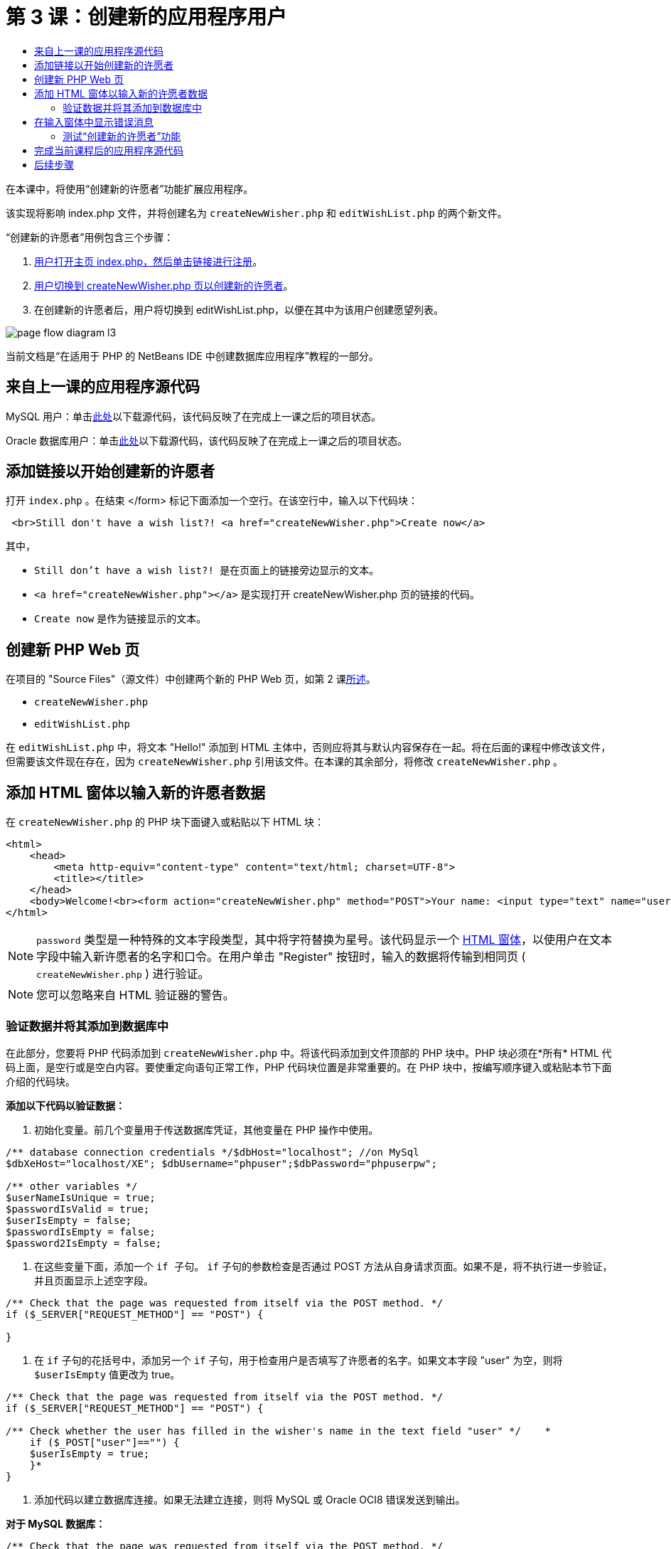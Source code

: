 // 
//     Licensed to the Apache Software Foundation (ASF) under one
//     or more contributor license agreements.  See the NOTICE file
//     distributed with this work for additional information
//     regarding copyright ownership.  The ASF licenses this file
//     to you under the Apache License, Version 2.0 (the
//     "License"); you may not use this file except in compliance
//     with the License.  You may obtain a copy of the License at
// 
//       http://www.apache.org/licenses/LICENSE-2.0
// 
//     Unless required by applicable law or agreed to in writing,
//     software distributed under the License is distributed on an
//     "AS IS" BASIS, WITHOUT WARRANTIES OR CONDITIONS OF ANY
//     KIND, either express or implied.  See the License for the
//     specific language governing permissions and limitations
//     under the License.
//

= 第 3 课：创建新的应用程序用户
:jbake-type: tutorial
:jbake-tags: tutorials 
:markup-in-source: verbatim,quotes,macros
:jbake-status: published
:icons: font
:syntax: true
:source-highlighter: pygments
:toc: left
:toc-title:
:description: 第 3 课：创建新的应用程序用户 - Apache NetBeans
:keywords: Apache NetBeans, Tutorials, 第 3 课：创建新的应用程序用户

在本课中，将使用“创建新的许愿者”功能扩展应用程序。

该实现将影响 index.php 文件，并将创建名为  ``createNewWisher.php``  和  ``editWishList.php``  的两个新文件。

“创建新的许愿者”用例包含三个步骤：

1. <<addLinkNewWisher,用户打开主页 index.php，然后单击链接进行注册>>。
2. <<implementCreateNewWisher,用户切换到 createNewWisher.php 页以创建新的许愿者>>。
3. 在创建新的许愿者后，用户将切换到 editWishList.php，以便在其中为该用户创建愿望列表。

image::images/page-flow-diagram-l3.png[]

当前文档是“在适用于 PHP 的 NetBeans IDE 中创建数据库应用程序”教程的一部分。



== 来自上一课的应用程序源代码

MySQL 用户：单击link:https://netbeans.org/files/documents/4/1928/lesson2.zip[+此处+]以下载源代码，该代码反映了在完成上一课之后的项目状态。

Oracle 数据库用户：单击link:https://netbeans.org/projects/www/downloads/download/php%252Foracle-lesson2.zip[+此处+]以下载源代码，该代码反映了在完成上一课之后的项目状态。


== 添加链接以开始创建新的许愿者

打开  ``index.php`` 。在结束 </form> 标记下面添加一个空行。在该空行中，输入以下代码块：


[source,html]
----

 <br>Still don't have a wish list?! <a href="createNewWisher.php">Create now</a>
----

其中，

*  ``Still don't have a wish list?! ``  是在页面上的链接旁边显示的文本。
*  ``<a href="createNewWisher.php"></a>``  是实现打开 createNewWisher.php 页的链接的代码。
*  ``Create now``  是作为链接显示的文本。


== 创建新 PHP Web 页

在项目的 "Source Files"（源文件）中创建两个新的 PHP Web 页，如第 2 课link:wish-list-lesson2.html#createNewFile[+所述+]。

*  ``createNewWisher.php`` 
*  ``editWishList.php`` 

在  ``editWishList.php``  中，将文本 "Hello!" 添加到 HTML 主体中，否则应将其与默认内容保存在一起。将在后面的课程中修改该文件，但需要该文件现在存在，因为  ``createNewWisher.php``  引用该文件。在本课的其余部分，将修改  ``createNewWisher.php`` 。


== 添加 HTML 窗体以输入新的许愿者数据

在  ``createNewWisher.php``  的 PHP 块下面键入或粘贴以下 HTML 块：


[source,html]
----

<html>
    <head>
        <meta http-equiv="content-type" content="text/html; charset=UTF-8">
        <title></title>
    </head>
    <body>Welcome!<br><form action="createNewWisher.php" method="POST">Your name: <input type="text" name="user"/><br/>Password: <input type="password" name="password"/><br/>Please confirm your password: <input type="password" name="password2"/><br/><input type="submit" value="Register"/></form></body>
</html>
----

NOTE:  ``password``  类型是一种特殊的文本字段类型，其中将字符替换为星号。该代码显示一个 link:wish-list-lesson3.html#htmlForm[+HTML 窗体+]，以使用户在文本字段中输入新许愿者的名字和口令。在用户单击 "Register" 按钮时，输入的数据将传输到相同页 ( ``createNewWisher.php`` ) 进行验证。

NOTE: 您可以忽略来自 HTML 验证器的警告。


=== 验证数据并将其添加到数据库中

在此部分，您要将 PHP 代码添加到  ``createNewWisher.php``  中。将该代码添加到文件顶部的 PHP 块中。PHP 块必须在*所有* HTML 代码上面，是空行或是空白内容。要使重定向语句正常工作，PHP 代码块位置是非常重要的。在 PHP 块中，按编写顺序键入或粘贴本节下面介绍的代码块。

*添加以下代码以验证数据：*

1. 初始化变量。前几个变量用于传送数据库凭证，其他变量在 PHP 操作中使用。

[source,php]
----

/** database connection credentials */$dbHost="localhost"; //on MySql
$dbXeHost="localhost/XE"; $dbUsername="phpuser";$dbPassword="phpuserpw";

/** other variables */
$userNameIsUnique = true;
$passwordIsValid = true;				
$userIsEmpty = false;					
$passwordIsEmpty = false;				
$password2IsEmpty = false;	

			
----


. 在这些变量下面，添加一个  ``if `` 子句。 ``if``  子句的参数检查是否通过 POST 方法从自身请求页面。如果不是，将不执行进一步验证，并且页面显示上述空字段。

[source,php]
----

/** Check that the page was requested from itself via the POST method. */
if ($_SERVER["REQUEST_METHOD"] == "POST") {

}
----


. 在  ``if``  子句的花括号中，添加另一个  ``if``  子句，用于检查用户是否填写了许愿者的名字。如果文本字段 "user" 为空，则将  ``$userIsEmpty``  值更改为 true。

[source,php]
----

/** Check that the page was requested from itself via the POST method. */
if ($_SERVER["REQUEST_METHOD"] == "POST") {

/** Check whether the user has filled in the wisher's name in the text field "user" */    *
    if ($_POST["user"]=="") {
    $userIsEmpty = true;
    }*
}
----


. 添加代码以建立数据库连接。如果无法建立连接，则将 MySQL 或 Oracle OCI8 错误发送到输出。

*对于 MySQL 数据库：*


[source,php]
----

/** Check that the page was requested from itself via the POST method. */
if ($_SERVER["REQUEST_METHOD"] == "POST") {

/** Check whether the user has filled in the wisher's name in the text field "user" */    
    if ($_POST["user"]=="") {
        $userIsEmpty = true;
    }

    /** Create database connection */*$con = mysqli_connect($dbHost, $dbUsername, $dbPassword);
if (!$con) {
exit('Connect Error (' . mysqli_connect_errno() . ') '
. mysqli_connect_error());
}
//set the default client character set 
mysqli_set_charset($con, 'utf-8');*
} 
----

*对于 Oracle 数据库：*


[source,php]
----

/** Check that the page was requested from itself via the POST method. */
if ($_SERVER['REQUEST_METHOD'] == "POST") {

/** Check whether the user has filled in the wisher's name in the text field "user" */
    if ($_POST['user'] == "") {
        $userIsEmpty = true;
    }

    /** Create database connection */*$con = oci_connect($dbUsername, $dbPassword, $dbXeHost, "AL32UTF8");
    if (!$con) {
        $m = oci_error();
        exit('Connect Error' . $m['message']);

    }*
}
----


. 添加代码以检查名字与 "user" 字段匹配的用户是否已存在。该代码的工作方式是，尝试查找名字与 "user" 字段中的名字匹配的许愿者 ID 号。如果此类 ID 号存在，则将  ``$userNameIsUnique``  的值更改为 "false"。

*对于 MySQL 数据库：*


[source,php]
----

/** Check that the page was requested from itself via the POST method. */
if ($_SERVER["REQUEST_METHOD"] == "POST") {

/** Check whether the user has filled in the wisher's name in the text field "user" */

    if ($_POST["user"]=="") {
        $userIsEmpty = true;
    }/** Create database connection */$con = mysqli_connect($dbHost, $dbUsername, $dbPassword);if (!$con) {exit('Connect Error (' . mysqli_connect_errno() . ') '. mysqli_connect_error());}*/**set the default client character set */ 
mysqli_set_charset($con, 'utf-8');*
   */** Check whether a user whose name matches the "user" field already exists */**mysqli_select_db($con, "wishlist");
    $user = mysqli_real_escape_string($con, $_POST["user"]);
$wisher = mysqli_query($con, "SELECT id FROM wishers WHERE name='".$user."'");
$wisherIDnum=mysqli_num_rows($wisher);
if ($wisherIDnum) {
$userNameIsUnique = false;
}*
} 
----

*对于 Oracle 数据库：*


[source,php]
----

/** Check that the page was requested from itself via the POST method. */
if ($_SERVER['REQUEST_METHOD'] == "POST") {
/** Check whether the user has filled in the wisher's name in the text field "user" */
    if ($_POST['user'] == "") {
        $userIsEmpty = true;
    }
    /** Create database connection */$con = oci_connect($dbUsername, $dbPassword, $dbXeHost, "AL32UTF8");
    if (!$con) {
        $m = oci_error();
        exit('Connection Error ' . $m['message']);

    }

   */** Check whether a user whose name matches the "user" field already exists */*
    *$query = "SELECT id FROM wishers WHERE name = :user_bv";
    $stid = oci_parse($con, $query);
    $user = $_POST['user'];
    $wisherID = null;
    oci_bind_by_name($stid, ':user_bv', $user);
    oci_execute($stid);

// Each user name should be unique. Check if the submitted user already exists.
    $row = oci_fetch_array($stid, OCI_ASSOC);
    if ($row){
        $userNameIsUnique = false;
    }*
}
----


. 在检查用户是否唯一的代码后面，添加一系列  ``if``  子句，以便检查用户是否正确输入并确认了口令。该代码检查窗体中的 Password ("password") 和 Confirm Password ('password2) 字段是否不为空以及是否相同。如果为空或不相同，则会更改相应的布尔型变量的值。

[source,php]
----

if ($_POST["password"]=="") {$passwordIsEmpty = true;
}if ($_POST["password2"]=="") {$password2IsEmpty = true;
}if ($_POST["password"]!=$_POST["password2"]) {$passwordIsValid = false;
} 
----


. 通过添加在 "wishers" 数据库中插入新条目的代码，完成  ``if ($_SERVER['REQUEST_METHOD'] == "POST")``  子句。该代码检查是否唯一地指定了许愿者名字，以及是否有效地输入并确认了口令。如果符合这些条件，该代码将从 HTML 窗体中提取 "user" 和 "password" 值，然后将其分别插入到 wishers 数据库新行中的 Name 和 Password 列。在创建该行后，该代码将关闭数据库连接并将应用程序重定向到  ``editWishList.php``  页。

*对于 MySQL 数据库：*


[source,php]
----

/** Check that the page was requested from itself via the POST method. */
if ($_SERVER['REQUEST_METHOD'] == "POST") {
    /** Check whether the user has filled in the wisher's name in the text field "user" */
    if ($_POST['user'] == "") {
        $userIsEmpty = true;
    }

    /** Create database connection */
    $con = mysqli_connect($dbHost, $dbUsername, $dbPassword);
    if (!$con) {
        exit('Connect Error (' . mysqli_connect_errno() . ') '
                . mysqli_connect_error());
    }
    //set the default client character set 
    mysqli_set_charset($con, 'utf-8');

    /** Check whether a user whose name matches the "user" field already exists */
    mysqli_select_db($con, "wishlist");
    $user = mysqli_real_escape_string($con, $_POST['user']);
    $wisher = mysqli_query($con, "SELECT id FROM wishers WHERE name='".$user."'");
    $wisherIDnum=mysqli_num_rows($wisher);
    if ($wisherIDnum) {
        $userNameIsUnique = false;
    }

    /** Check whether a password was entered and confirmed correctly */
    if ($_POST['password'] == "") {
        $passwordIsEmpty = true;
    }
    if ($_POST['password2'] == "") {
        $password2IsEmpty = true;
    }
    if ($_POST['password'] != $_POST['password2']) {
        $passwordIsValid = false;
    }

    /** Check whether the boolean values show that the input data was validated successfully.
     * If the data was validated successfully, add it as a new entry in the "wishers" database.
     * After adding the new entry, close the connection and redirect the application to editWishList.php.
     */
    *if (!$userIsEmpty &amp;&amp; $userNameIsUnique &amp;&amp; !$passwordIsEmpty &amp;&amp; !$password2IsEmpty &amp;&amp; $passwordIsValid) {
        $password = mysqli_real_escape_string($con, $_POST['password']);
        mysqli_select_db($con, "wishlist");
        mysqli_query($con, "INSERT wishers (name, password) VALUES ('" . $user . "', '" . $password . "')");
        mysqli_free_result($wisher);
        mysqli_close($con);
        header('Location: editWishList.php');
        exit;
    }*
}
----

*对于 Oracle 数据库：*


[source,php]
----

/** Check that the page was requested from itself via the POST method. */
if ($_SERVER['REQUEST_METHOD'] == "POST") {

/** Check whether the user has filled in the wisher's name in the text field "user" */
    if ($_POST['user'] == "")
        $userIsEmpty = true;

    /** Create database connection */
    $con = oci_connect($dbUsername, $dbPassword, $dbXeHost, "AL32UTF8");
    if (!$con) {
        $m = oci_error();
        echo $m['message'], "\n";
        exit;
    }
    
    /** Check whether a user whose name matches the "user" field already exists */
    $query = "select ID from wishers where name = :user_bv";
    $stid = oci_parse($con, $query);
    $user = $_POST['user'];
    $wisherID = null;
    oci_bind_by_name($stid, ':user_bv', $user);
    oci_execute($stid);

/**Each user name should be unique. Check if the submitted user already exists. */
    $row = oci_fetch_array($stid, OCI_ASSOC);
    if ($row) {
    $wisherID = $row['ID']; 
    }
    if ($wisherID != null) {
        $userNameIsUnique = false;
    }
    //Check for the existence and validity of the password
    if ($_POST['password'] == "") {
        $passwordIsEmpty = true;
    }
    if ($_POST['password2'] == "") {
        $password2IsEmpty = true;
    }
    if ($_POST['password'] != $_POST['password2']) {
        $passwordIsValid = false;
    }
    /** Check whether the boolean values show that the input data was validated successfully.
     * If the data was validated successfully, add it as a new entry in the "wishers" database.
     * After adding the new entry, close the connection and redirect the application to editWishList.php.
     */
    *if (!$userIsEmpty &amp;&amp; $userNameIsUnique &amp;&amp; !$passwordIsEmpty &amp;&amp; !$password2IsEmpty &amp;&amp; $passwordIsValid) {

        $query = "INSERT INTO wishers (name, password) VALUES (:user_bv, :pwd_bv)";
        $stid = oci_parse($con, $query);
        $pwd = $_POST['password'];
        oci_bind_by_name($stid, ':user_bv', $user);
        oci_bind_by_name($stid, ':pwd_bv', $pwd);
        oci_execute($stid);
        oci_free_statement($stid);
        oci_close($con);
        header('Location: editWishList.php');
        exit;
    }*
}
----


== 在输入窗体中显示错误消息

现在，将实现在输入无效数据时显示错误消息的功能。该实现基于验证和布尔型变量值更改，如<<validatinDataBeforeAddingToDatabase,验证数据并将其添加到数据库中>>所述。

1. 在 HTML 输入窗体中，在许愿者的名字输入下面输入以下 PHP 代码块：

[source,php]
----

Welcome!<br><form action="createNewWisher.php" method="POST">Your name: <input type="text" name="user"/><br/>

*<?php
    if ($userIsEmpty) {
        echo ("Enter your name, please!");
        echo ("<br/>");
    }                
    if (!$userNameIsUnique) {
        echo ("The person already exists. Please check the spelling and try again");
        echo ("<br/>");
    }
    ?> *
----


. 在 HTML 输入窗体中，在口令输入代码下输入以下 PHP 代码块：

[source,php]
----

Password: <input type="password" name="password"/><br/>
*<?php
 if ($passwordIsEmpty) {
     echo ("Enter the password, please!");
     echo ("<br/>");
 }                
 ?>*
----


. 在 HTML 输入窗体中，在口令确认代码下面输入以下 PHP 代码块：

[source,php]
----

Please confirm your password: <input type="password" name="password2"/><br/>


*<?php
 if ($password2IsEmpty) {
     echo ("Confirm your password, please");
     echo ("<br/>");    
 }                
 if (!$password2IsEmpty &amp;&amp; !$passwordIsValid) {
     echo  ("The passwords do not match!");
     echo ("<br/>");  
 }                 
?>*
----


=== 测试“创建新的许愿者”功能

1. 运行应用程序。索引页打开。

image::images/index-php-3.png[]


. 在索引页中，单击 "Still don't have a wish list?" 文本旁边的链接。以下窗体打开：

image::images/create-new-wisher-empty-form.png[]


. 将这些字段保留空白，然后单击 "Register"。此时将显示一条错误消息。

image::images/create-new-wisher-name-empty.png[]


. 在 "Your name" 字段中输入注册的许愿者名字（如 Tom），正确填写其他字段，然后单击 "Register"。此时将显示一条错误消息。


. 使用不同的值填写 "Password" 和 "Please confirm your password" 字段，然后单击 "Register"。此时将显示一条错误消息。


. 在 "Your name" 字段中输入 Bob，在两个口令字段中指定相同的口令，然后单击 "Register"。打开的页为空页，但正确传送了重定向，因为 URL 以 editWishList.php 结尾：

image::images/edit-wish-list-empty.png[]


. 要检查数据是否存储在数据库中，请导航到 "Services"（服务）窗口中的 wislist1 节点下面的 wishers，然后从上下文菜单中选择 "View Data"（查看数据） 

image::images/wishers.png[]


== 完成当前课程后的应用程序源代码

MySQL 用户：单击link:https://netbeans.org/files/documents/4/1929/lesson3.zip[+此处+]以下载源代码，该代码反映了在完成课程后的项目状态。

Oracle 数据库用户：单击link:https://netbeans.org/projects/www/downloads/download/php%252Foracle-lesson3.zip[+此处+]以下载源代码，该代码反映了在完成课程后的项目状态。


== 后续步骤

link:wish-list-lesson2.html[+<< 上一课+]

link:wish-list-lesson4.html[+下一课 >>+]

link:wish-list-tutorial-main-page.html[+返回到教程主页+]


link:/about/contact_form.html?to=3&subject=Feedback:%20PHP%20Wish%20List%20CRUD%203:%20Creating%20New%20User[+发送有关此教程的反馈意见+]


要发送意见和建议、获得支持以及随时了解 NetBeans IDE PHP 开发功能的最新开发情况，请link:../../../community/lists/top.html[+加入 users@php.netbeans.org 邮件列表+]。

link:../../trails/php.html[+返回至 PHP 学习资源+]

